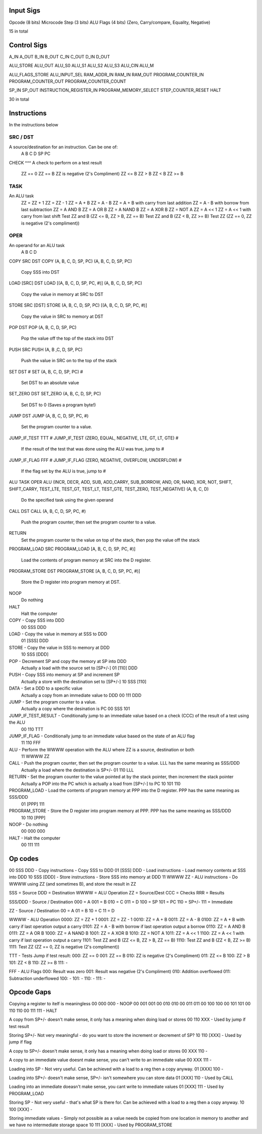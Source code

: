 Input Sigs
==========
Opcode (8 bits)
Microcode Step (3 bits)
ALU Flags (4 bits) (Zero, Carry/compare, Equality, Negative)

15 in total

Control Sigs
============
A_IN
A_OUT
B_IN
B_OUT
C_IN
C_OUT
D_IN
D_OUT

ALU_STORE
ALU_OUT
ALU_S0
ALU_S1
ALU_S2
ALU_S3
ALU_CIN
ALU_M

ALU_FLAGS_STORE
ALU_INPUT_SEL
RAM_ADDR_IN
RAM_IN
RAM_OUT
PROGRAM_COUNTER_IN
PROGRAM_COUNTER_OUT
PROGRAM_COUNTER_COUNT

SP_IN
SP_OUT
INSTRUCTION_REGISTER_IN
PROGRAM_MEMORY_SELECT
STEP_COUNTER_RESET
HALT

30 in total

Instructions
============

In the instructions below

SRC / DST
^^^^^^^^^
A source/destination for an instruction. Can be one of:
    A
    B
    C
    D
    SP
    PC

CHECK
^^^
A check to perform on a test result
    ZZ == 0
    ZZ == B
    ZZ is negative (2's Compliment)
    ZZ <= B
    ZZ > B
    ZZ < B
    ZZ >= B

TASK
^^^^
An ALU task
    ZZ = ZZ + 1 
    ZZ = ZZ - 1  
    ZZ = A + B    
    ZZ = A - B  
    ZZ = A + B with carry from last addition  
    ZZ = A - B with borrow from last subtraction  
    ZZ = A AND B  
    ZZ = A OR B   
    ZZ = A NAND B 
    ZZ = A XOR B     
    ZZ = NOT A  
    ZZ = A << 1  
    ZZ = A << 1 with carry from last shift    
    Test ZZ and B (ZZ <= B, ZZ > B, ZZ == B)    
    Test ZZ and B (ZZ < B, ZZ >= B) 
    Test ZZ (ZZ == 0, ZZ is negative (2's compliment))

OPER
^^^^
An operand for an ALU task
    A
    B
    C
    D



COPY SRC DST
COPY (A, B, C, D, SP, PC) (A, B, C, D, SP, PC)
    Copy SSS into DST

LOAD [SRC] DST
LOAD [(A, B, C, D, SP, PC, #)] (A, B, C, D, SP, PC)
    Copy the value in memory at SRC to DST

STORE SRC [DST]
STORE (A, B, C, D, SP, PC) [(A, B, C, D, SP, PC, #)]
    Copy the value in SRC to memory at DST

POP DST
POP (A, B, C, D, SP, PC)
    Pop the value off the top of the stack into DST

PUSH SRC
PUSH (A, B ,C, D, SP, PC)
    Push the value in SRC on to the top of the stack

SET DST #
SET (A, B, C, D, SP, PC) #
    Set DST to an absolute value

SET_ZERO DST
SET_ZERO (A, B, C, D, SP, PC)
    Set DST to 0 (Saves a program byte!)

JUMP DST
JUMP (A, B, C, D, SP, PC, #)
    Set the program counter to a value.

JUMP_IF_TEST TTT #
JUMP_IF_TEST (ZERO, EQUAL, NEGATIVE, LTE, GT, LT, GTE) #
    If the result of the test that was done using the ALU was true, jump to #

JUMP_IF_FLAG FFF #
JUMP_IF_FLAG (ZERO, NEGATIVE, OVERFLOW, UNDERFLOW) #
    If the flag set by the ALU is true, jump to #

ALU TASK OPER
ALU (INCR, DECR, ADD, SUB, ADD_CARRY, SUB_BORROW, AND, OR, NAND, XOR, NOT, SHIFT, SHIFT_CARRY, TEST_LTE, TEST_GT, TEST_LT, TEST_GTE, TEST_ZERO, TEST_NEGATIVE) (A, B, C, D)
    Do the specified task using the given operand

CALL DST
CALL (A, B, C, D, SP, PC, #)
    Push the program counter, then set the program counter to a value.

RETURN
    Set the program counter to the value on top of the stack, then pop the value off the stack

PROGRAM_LOAD SRC
PROGRAM_LOAD [A, B, C, D, SP, PC, #)]
    Load the contents of program memory at SRC into the D register.

PROGRAM_STORE DST
PROGRAM_STORE [A, B, C, D, SP, PC, #)]
    Store the D register into program memory at DST.

NOOP
    Do nothing

HALT
    Halt the computer










COPY - Copy SSS into DDD
    00 SSS DDD
LOAD - Copy the value in memory at SSS to DDD
    01 [SSS] DDD
STORE - Copy the value in SSS to memory at DDD
    10 SSS [DDD]
POP - Decrement SP and copy the memory at SP into DDD
    Actually a load with the source set to [SP+/-]
    01 [110] DDD
PUSH - Copy SSS into memory at SP and increment SP
    Actually a store with the destination set to [SP+/-]
    10 SSS [110]
DATA - Set a DDD to a specific value
    Actually a copy from an immediate value to DDD
    00 111 DDD
JUMP - Set the program counter to a value.
    Actually a copy where the desination is PC
    00 SSS 101
JUMP_IF_TEST_RESULT - Conditionally jump to an immediate value based on a check (CCC) of the result of a test using the ALU
    00 110 TTT
JUMP_IF_FLAG - Conditionally jump to an immediate value based on the state of an ALU flag
    11 110 FFF
ALU - Perform the WWWW operation with the ALU where ZZ is a source, destination or both
    11 WWWW ZZ
CALL - Push the program counter, then set the program counter to a value. LLL has the same meaning as SSS/DDD
    Actually a load where the destination is SP+/-
    01 110 LLL
RETURN - Set the program counter to the value pointed at by the stack pointer, then increment the stack pointer
    Actually a POP into the PC which is actually a load from [SP+/-] to PC
    10 101 110
PROGRAM_LOAD - Load the contents of program memory at PPP into the D register. PPP has the same meaning as SSS/DDD
    01 [PPP] 111
PROGRAM_STORE - Store the D register into program memory at PPP.  PPP has the same meaning as SSS/DDD
    10 110 [PPP]
NOOP - Do nothing
    00 000 000
HALT - Halt the computer
    00 111 111

























Op codes
========

00 SSS DDD - Copy instructions - Copy SSS to DDD
01 [SSS] DDD - Load instructions - Load memory contents at SSS into DDD
10 SSS [DDD] - Store instructions - Store SSS into memory at DDD
11 WWWW ZZ - ALU instructions - Do WWWW using ZZ (and sometimes B), and store the result in ZZ

SSS = Source
DDD = Destination
WWWW = ALU Operation
ZZ = Source/Dest
CCC = Checks
RRR = Results

SSS/DDD - Source / Destination
000 = A
001 = B
010 = C
011 = D
100 = SP
101 = PC
110 = SP+/-
111 = Immediate

ZZ - Source / Destination
00 = A
01 = B
10 = C
11 = D

WWWW - ALU Operation
0000: ZZ = ZZ + 1
0001: ZZ = ZZ - 1
0010: ZZ = A + B
0011: ZZ = A - B
0100: ZZ = A + B with carry if last operation output a carry
0101: ZZ = A - B with borrow if last operation output a borrow
0110: ZZ = A AND B
0111: ZZ = A OR B 
1000: ZZ = A NAND B
1001: ZZ = A XOR B 
1010: ZZ = NOT A
1011: ZZ = A << 1
1100: ZZ = A << 1 with carry if last operation output a carry
1101: Test ZZ and B (ZZ <= B, ZZ > B, ZZ == B)
1110: Test ZZ and B (ZZ < B, ZZ >= B)
1111: Test ZZ (ZZ == 0, ZZ is negative (2's compliment))

TTT - Tests
Jump if test result:
000: ZZ == 0
001: ZZ == B
010: ZZ is negative (2's Compliment)
011: ZZ <= B
100: ZZ > B
101: ZZ < B
110: ZZ >= B
111: -

FFF - ALU Flags
000: Result was zero
001: Result was negative (2's Compliment)
010: Addition overflowed
011: Subtraction underflowed
100: -
101: -
110: -
111: -





Opcode Gaps
===========
Copying a register to itelf is meaningless
00 000 000 - NOOP
00 001 001
00 010 010
00 011 011
00 100 100
00 101 101
00 110 110
00 111 111 - HALT

A copy from SP+/- doesn't make sense, it only has a meaning when doing load or stores
00 110 XXX - Used by jump if test result

Storing SP+/- Not very meaningful - do you want to store the increment or decrement of SP?
10 110 [XXX] - Used by jump if flag

A copy to SP+/- doesn't make sense, it only has a meaning when doing load or stores
00 XXX 110 - 

A copy to an immediate value doesnt make sense, you can't write to an immediate value
00 XXX 111 - 

Loading into SP - Not very useful. Can be achieved with a load to a reg then a copy anyway.
01 [XXX] 100 - 

Loading into SP+/- doesn't make sense, SP+/- isn't somewhere you can store data
01 [XXX] 110 - Used by CALL

Loading into an immediate doeasn't make sense, you cant write to immediate values
01 [XXX] 111 - Used by PROGRAM_LOAD

Storing SP - Not very useful - that's what SP is there for. Can be achieved with a load to a reg then a copy anyway.
10 100 [XXX] - 

Storing immediate values - Simply not possible as a value needs be copied from one location in memory to another and we have no intermediate storage space
10 111 [XXX] - Used by PROGRAM_STORE



